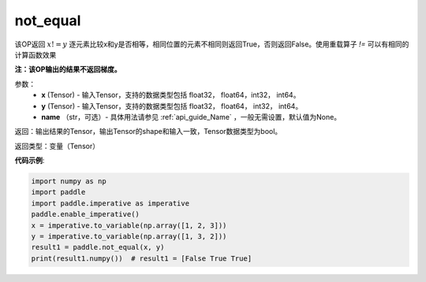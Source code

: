 .. _cn_api_tensor_not_equal:

not_equal
-------------------------------
.. py:function:: paddle.not_equal(x, y, name=None)


该OP返回 :math:`x!=y` 逐元素比较x和y是否相等，相同位置的元素不相同则返回True，否则返回False。使用重载算子 `!=` 可以有相同的计算函数效果

**注：该OP输出的结果不返回梯度。**

参数：
    - **x** (Tensor) - 输入Tensor，支持的数据类型包括 float32， float64，int32， int64。
    - **y** (Tensor) - 输入Tensor，支持的数据类型包括 float32， float64， int32， int64。
    - **name** （str，可选）- 具体用法请参见 :ref:`api_guide_Name` ，一般无需设置，默认值为None。
    

返回：输出结果的Tensor，输出Tensor的shape和输入一致，Tensor数据类型为bool。

返回类型：变量（Tensor）

**代码示例**:

.. code-block:: python

     import numpy as np
     import paddle
     import paddle.imperative as imperative
     paddle.enable_imperative()
     x = imperative.to_variable(np.array([1, 2, 3]))
     y = imperative.to_variable(np.array([1, 3, 2]))
     result1 = paddle.not_equal(x, y)
     print(result1.numpy())  # result1 = [False True True]


